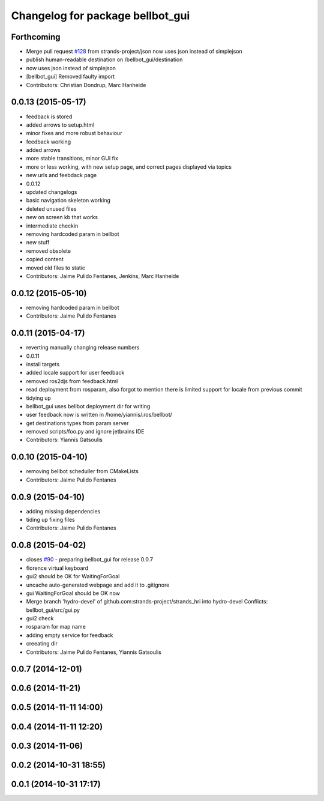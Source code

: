 ^^^^^^^^^^^^^^^^^^^^^^^^^^^^^^^^^
Changelog for package bellbot_gui
^^^^^^^^^^^^^^^^^^^^^^^^^^^^^^^^^

Forthcoming
-----------
* Merge pull request `#128 <https://github.com/strands-project/strands_hri/issues/128>`_ from strands-project/json
  now uses json instead of simplejson
* publish human-readable destination on /bellbot_gui/destination
* now uses json instead of simplejson
* [bellbot_gui] Removed faulty import
* Contributors: Christian Dondrup, Marc Hanheide

0.0.13 (2015-05-17)
-------------------
* feedback is stored
* added arrows to setup.html
* minor fixes and more robust behaviour
* feedback working
* added arrows
* more stable transitions, minor GUI fix
* more or less working, with new setup page, and correct pages displayed via topics
* new urls and feebdack page
* 0.0.12
* updated changelogs
* basic navigation skeleton working
* deleted unused files
* new on screen kb that works
* intermediate checkin
* removing hardcoded param in bellbot
* new stuff
* removed obsolete
* copied content
* moved old files to static
* Contributors: Jaime Pulido Fentanes, Jenkins, Marc Hanheide

0.0.12 (2015-05-10)
-------------------
* removing hardcoded param in bellbot
* Contributors: Jaime Pulido Fentanes

0.0.11 (2015-04-17)
-------------------
* reverting manually changing release numbers
* 0.0.11
* install targets
* added locale support for user feedback
* removed ros2djs from feedback.html
* read deployment from rosparam, also forgot to mention there is limited support for locale from previous commit
* tidying up
* bellbot_gui uses bellbot deployment dir for writing
* user feedback now is written in /home/yiannis/.ros/bellbot/
* get destinations types from param server
* removed scripts/foo.py and ignore jetbrains IDE
* Contributors: Yiannis Gatsoulis

0.0.10 (2015-04-10)
-------------------
* removing bellbot scheduller from CMakeLists
* Contributors: Jaime Pulido Fentanes

0.0.9 (2015-04-10)
------------------
* adding missing dependencies
* tiding up fixing files
* Contributors: Jaime Pulido Fentanes

0.0.8 (2015-04-02)
------------------
* closes `#90 <https://github.com/strands-project/strands_hri/issues/90>`_ - preparing bellbot_gui for release 0.0.7
* florence virtual keyboard
* gui2 should be OK for WaitingForGoal
* uncache auto-generated webpage and add it to .gitignore
* gui WaitingForGoal should be OK now
* Merge branch 'hydro-devel' of github.com:strands-project/strands_hri into hydro-devel
  Conflicts:
  bellbot_gui/src/gui.py
* gui2 check
* rosparam for map name
* adding empty service for feedback
* creeating dir
* Contributors: Jaime Pulido Fentanes, Yiannis Gatsoulis

0.0.7 (2014-12-01)
------------------

0.0.6 (2014-11-21)
------------------

0.0.5 (2014-11-11 14:00)
------------------------

0.0.4 (2014-11-11 12:20)
------------------------

0.0.3 (2014-11-06)
------------------

0.0.2 (2014-10-31 18:55)
------------------------

0.0.1 (2014-10-31 17:17)
------------------------
